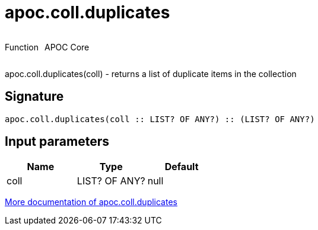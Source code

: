 ////
This file is generated by DocsTest, so don't change it!
////

= apoc.coll.duplicates
:description: This section contains reference documentation for the apoc.coll.duplicates function.



++++
<div style='display:flex'>
<div class='paragraph type function'><p>Function</p></div>
<div class='paragraph release core' style='margin-left:10px;'><p>APOC Core</p></div>
</div>
++++

apoc.coll.duplicates(coll) - returns a list of duplicate items in the collection

== Signature

[source]
----
apoc.coll.duplicates(coll :: LIST? OF ANY?) :: (LIST? OF ANY?)
----

== Input parameters
[.procedures, opts=header]
|===
| Name | Type | Default 
|coll|LIST? OF ANY?|null
|===

xref::data-structures/collection-list-functions.adoc[More documentation of apoc.coll.duplicates,role=more information]

